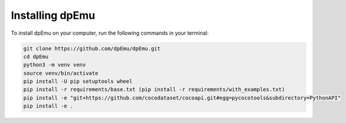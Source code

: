Installing dpEmu
================

To install dpEmu on your computer, run the following commands in your terminal:

.. code-block:: bash

    git clone https://github.com/dpEmu/dpEmu.git
    cd dpEmu
    python3 -m venv venv
    source venv/bin/activate
    pip install -U pip setuptools wheel
    pip install -r requirements/base.txt (pip install -r requirements/with_examples.txt)
    pip install -e "git+https://github.com/cocodataset/cocoapi.git#egg=pycocotools&subdirectory=PythonAPI"
    pip install -e .
